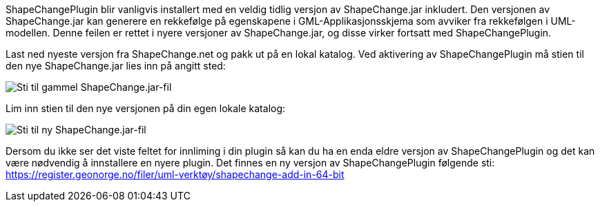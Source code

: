 // ShapeChange genererer feil rekkefølge på egenskapene i GML-Applikasjonsskjema
// Versjon 2024-09-05

ShapeChangePlugin blir vanligvis installert med en veldig tidlig versjon av ShapeChange.jar inkludert. Den versjonen av ShapeChange.jar kan generere en rekkefølge på egenskapene i GML-Applikasjonsskjema som avviker fra rekkefølgen i UML-modellen. Denne feilen er rettet i nyere versjoner av ShapeChange.jar, og disse virker fortsatt med ShapeChangePlugin. 

Last ned nyeste versjon fra ShapeChange.net og pakk ut på en lokal katalog. Ved aktivering av ShapeChangePlugin må stien til den nye ShapeChange.jar lies inn på angitt sted:

image::./IMG/ShapeChangeJarGammel.png[alt="Sti til gammel ShapeChange.jar-fil"]

Lim inn stien til den nye versjonen på din egen lokale katalog:

image::./IMG/ShapeChangeJarNy.png[alt="Sti til ny ShapeChange.jar-fil"]

Dersom du ikke ser det viste feltet for innliming i din plugin så kan du ha en enda eldre versjon av ShapeChangePlugin og det kan være nødvendig å innstallere en nyere plugin. Det finnes en ny versjon av ShapeChangePlugin følgende sti: + 
https://register.geonorge.no/filer/uml-verktøy/shapechange-add-in-64-bit
